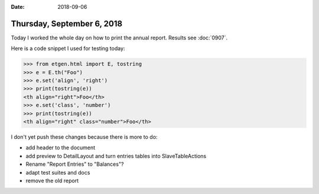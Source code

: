 :date: 2018-09-06

===========================
Thursday, September 6, 2018
===========================

Today I worked the whole day on how to print the annual report.
Results see :doc:`0907`.

Here is a code snippet I used for testing today:

>>> from etgen.html import E, tostring
>>> e = E.th("Foo")
>>> e.set('align', 'right')
>>> print(tostring(e))
<th align="right">Foo</th>
>>> e.set('class', 'number')
>>> print(tostring(e))
<th align="right" class="number">Foo</th>



I don't yet push these changes because there is more to do:

- add header to the document
- add preview to DetailLayout and turn entries tables into
  SlaveTableActions
- Rename "Report Entries" to "Balances"?
- adapt test suites and docs
- remove the old report
